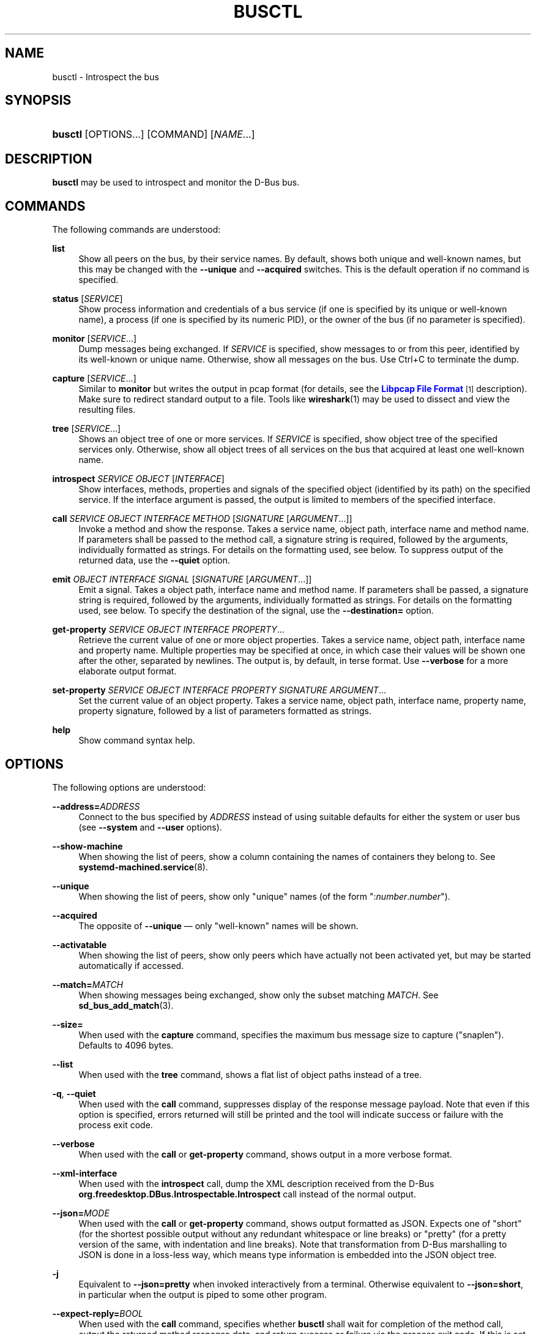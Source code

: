 '\" t
.TH "BUSCTL" "1" "" "systemd 249" "busctl"
.\" -----------------------------------------------------------------
.\" * Define some portability stuff
.\" -----------------------------------------------------------------
.\" ~~~~~~~~~~~~~~~~~~~~~~~~~~~~~~~~~~~~~~~~~~~~~~~~~~~~~~~~~~~~~~~~~
.\" http://bugs.debian.org/507673
.\" http://lists.gnu.org/archive/html/groff/2009-02/msg00013.html
.\" ~~~~~~~~~~~~~~~~~~~~~~~~~~~~~~~~~~~~~~~~~~~~~~~~~~~~~~~~~~~~~~~~~
.ie \n(.g .ds Aq \(aq
.el       .ds Aq '
.\" -----------------------------------------------------------------
.\" * set default formatting
.\" -----------------------------------------------------------------
.\" disable hyphenation
.nh
.\" disable justification (adjust text to left margin only)
.ad l
.\" -----------------------------------------------------------------
.\" * MAIN CONTENT STARTS HERE *
.\" -----------------------------------------------------------------
.SH "NAME"
busctl \- Introspect the bus
.SH "SYNOPSIS"
.HP \w'\fBbusctl\fR\ 'u
\fBbusctl\fR [OPTIONS...] [COMMAND] [\fINAME\fR...]
.SH "DESCRIPTION"
.PP
\fBbusctl\fR
may be used to introspect and monitor the D\-Bus bus\&.
.SH "COMMANDS"
.PP
The following commands are understood:
.PP
\fBlist\fR
.RS 4
Show all peers on the bus, by their service names\&. By default, shows both unique and well\-known names, but this may be changed with the
\fB\-\-unique\fR
and
\fB\-\-acquired\fR
switches\&. This is the default operation if no command is specified\&.
.RE
.PP
\fBstatus\fR [\fISERVICE\fR]
.RS 4
Show process information and credentials of a bus service (if one is specified by its unique or well\-known name), a process (if one is specified by its numeric PID), or the owner of the bus (if no parameter is specified)\&.
.RE
.PP
\fBmonitor\fR [\fISERVICE\fR...]
.RS 4
Dump messages being exchanged\&. If
\fISERVICE\fR
is specified, show messages to or from this peer, identified by its well\-known or unique name\&. Otherwise, show all messages on the bus\&. Use
Ctrl+C
to terminate the dump\&.
.RE
.PP
\fBcapture\fR [\fISERVICE\fR...]
.RS 4
Similar to
\fBmonitor\fR
but writes the output in pcap format (for details, see the
\m[blue]\fBLibpcap File Format\fR\m[]\&\s-2\u[1]\d\s+2
description)\&. Make sure to redirect standard output to a file\&. Tools like
\fBwireshark\fR(1)
may be used to dissect and view the resulting files\&.
.RE
.PP
\fBtree\fR [\fISERVICE\fR...]
.RS 4
Shows an object tree of one or more services\&. If
\fISERVICE\fR
is specified, show object tree of the specified services only\&. Otherwise, show all object trees of all services on the bus that acquired at least one well\-known name\&.
.RE
.PP
\fBintrospect\fR \fISERVICE\fR \fIOBJECT\fR [\fIINTERFACE\fR]
.RS 4
Show interfaces, methods, properties and signals of the specified object (identified by its path) on the specified service\&. If the interface argument is passed, the output is limited to members of the specified interface\&.
.RE
.PP
\fBcall\fR \fISERVICE\fR \fIOBJECT\fR \fIINTERFACE\fR \fIMETHOD\fR [\fISIGNATURE\fR\ [\fIARGUMENT\fR...]]
.RS 4
Invoke a method and show the response\&. Takes a service name, object path, interface name and method name\&. If parameters shall be passed to the method call, a signature string is required, followed by the arguments, individually formatted as strings\&. For details on the formatting used, see below\&. To suppress output of the returned data, use the
\fB\-\-quiet\fR
option\&.
.RE
.PP
\fBemit\fR \fIOBJECT\fR \fIINTERFACE\fR \fISIGNAL\fR [\fISIGNATURE\fR\ [\fIARGUMENT\fR...]]
.RS 4
Emit a signal\&. Takes a object path, interface name and method name\&. If parameters shall be passed, a signature string is required, followed by the arguments, individually formatted as strings\&. For details on the formatting used, see below\&. To specify the destination of the signal, use the
\fB\-\-destination=\fR
option\&.
.RE
.PP
\fBget\-property\fR \fISERVICE\fR \fIOBJECT\fR \fIINTERFACE\fR \fIPROPERTY\fR...
.RS 4
Retrieve the current value of one or more object properties\&. Takes a service name, object path, interface name and property name\&. Multiple properties may be specified at once, in which case their values will be shown one after the other, separated by newlines\&. The output is, by default, in terse format\&. Use
\fB\-\-verbose\fR
for a more elaborate output format\&.
.RE
.PP
\fBset\-property\fR \fISERVICE\fR \fIOBJECT\fR \fIINTERFACE\fR \fIPROPERTY\fR \fISIGNATURE\fR \fIARGUMENT\fR...
.RS 4
Set the current value of an object property\&. Takes a service name, object path, interface name, property name, property signature, followed by a list of parameters formatted as strings\&.
.RE
.PP
\fBhelp\fR
.RS 4
Show command syntax help\&.
.RE
.SH "OPTIONS"
.PP
The following options are understood:
.PP
\fB\-\-address=\fR\fB\fIADDRESS\fR\fR
.RS 4
Connect to the bus specified by
\fIADDRESS\fR
instead of using suitable defaults for either the system or user bus (see
\fB\-\-system\fR
and
\fB\-\-user\fR
options)\&.
.RE
.PP
\fB\-\-show\-machine\fR
.RS 4
When showing the list of peers, show a column containing the names of containers they belong to\&. See
\fBsystemd-machined.service\fR(8)\&.
.RE
.PP
\fB\-\-unique\fR
.RS 4
When showing the list of peers, show only "unique" names (of the form
":\fInumber\fR\&.\fInumber\fR")\&.
.RE
.PP
\fB\-\-acquired\fR
.RS 4
The opposite of
\fB\-\-unique\fR
\(em only "well\-known" names will be shown\&.
.RE
.PP
\fB\-\-activatable\fR
.RS 4
When showing the list of peers, show only peers which have actually not been activated yet, but may be started automatically if accessed\&.
.RE
.PP
\fB\-\-match=\fR\fB\fIMATCH\fR\fR
.RS 4
When showing messages being exchanged, show only the subset matching
\fIMATCH\fR\&. See
\fBsd_bus_add_match\fR(3)\&.
.RE
.PP
\fB\-\-size=\fR
.RS 4
When used with the
\fBcapture\fR
command, specifies the maximum bus message size to capture ("snaplen")\&. Defaults to 4096 bytes\&.
.RE
.PP
\fB\-\-list\fR
.RS 4
When used with the
\fBtree\fR
command, shows a flat list of object paths instead of a tree\&.
.RE
.PP
\fB\-q\fR, \fB\-\-quiet\fR
.RS 4
When used with the
\fBcall\fR
command, suppresses display of the response message payload\&. Note that even if this option is specified, errors returned will still be printed and the tool will indicate success or failure with the process exit code\&.
.RE
.PP
\fB\-\-verbose\fR
.RS 4
When used with the
\fBcall\fR
or
\fBget\-property\fR
command, shows output in a more verbose format\&.
.RE
.PP
\fB\-\-xml\-interface\fR
.RS 4
When used with the
\fBintrospect\fR
call, dump the XML description received from the D\-Bus
\fBorg\&.freedesktop\&.DBus\&.Introspectable\&.Introspect\fR
call instead of the normal output\&.
.RE
.PP
\fB\-\-json=\fR\fIMODE\fR
.RS 4
When used with the
\fBcall\fR
or
\fBget\-property\fR
command, shows output formatted as JSON\&. Expects one of
"short"
(for the shortest possible output without any redundant whitespace or line breaks) or
"pretty"
(for a pretty version of the same, with indentation and line breaks)\&. Note that transformation from D\-Bus marshalling to JSON is done in a loss\-less way, which means type information is embedded into the JSON object tree\&.
.RE
.PP
\fB\-j\fR
.RS 4
Equivalent to
\fB\-\-json=pretty\fR
when invoked interactively from a terminal\&. Otherwise equivalent to
\fB\-\-json=short\fR, in particular when the output is piped to some other program\&.
.RE
.PP
\fB\-\-expect\-reply=\fR\fIBOOL\fR
.RS 4
When used with the
\fBcall\fR
command, specifies whether
\fBbusctl\fR
shall wait for completion of the method call, output the returned method response data, and return success or failure via the process exit code\&. If this is set to
"no", the method call will be issued but no response is expected, the tool terminates immediately, and thus no response can be shown, and no success or failure is returned via the exit code\&. To only suppress output of the reply message payload, use
\fB\-\-quiet\fR
above\&. Defaults to
"yes"\&.
.RE
.PP
\fB\-\-auto\-start=\fR\fIBOOL\fR
.RS 4
When used with the
\fBcall\fR
or
\fBemit\fR
command, specifies whether the method call should implicitly activate the called service, should it not be running yet but is configured to be auto\-started\&. Defaults to
"yes"\&.
.RE
.PP
\fB\-\-allow\-interactive\-authorization=\fR\fIBOOL\fR
.RS 4
When used with the
\fBcall\fR
command, specifies whether the services may enforce interactive authorization while executing the operation, if the security policy is configured for this\&. Defaults to
"yes"\&.
.RE
.PP
\fB\-\-timeout=\fR\fISECS\fR
.RS 4
When used with the
\fBcall\fR
command, specifies the maximum time to wait for method call completion\&. If no time unit is specified, assumes seconds\&. The usual other units are understood, too (ms, us, s, min, h, d, w, month, y)\&. Note that this timeout does not apply if
\fB\-\-expect\-reply=no\fR
is used, as the tool does not wait for any reply message then\&. When not specified or when set to 0, the default of
"25s"
is assumed\&.
.RE
.PP
\fB\-\-augment\-creds=\fR\fIBOOL\fR
.RS 4
Controls whether credential data reported by
\fBlist\fR
or
\fBstatus\fR
shall be augmented with data from
/proc/\&. When this is turned on, the data shown is possibly inconsistent, as the data read from
/proc/
might be more recent than the rest of the credential information\&. Defaults to
"yes"\&.
.RE
.PP
\fB\-\-watch\-bind=\fR\fIBOOL\fR
.RS 4
Controls whether to wait for the specified
\fBAF_UNIX\fR
bus socket to appear in the file system before connecting to it\&. Defaults to off\&. When enabled, the tool will watch the file system until the socket is created and then connect to it\&.
.RE
.PP
\fB\-\-destination=\fR\fISERVICE\fR
.RS 4
Takes a service name\&. When used with the
\fBemit\fR
command, a signal is emitted to the specified service\&.
.RE
.PP
\fB\-\-user\fR
.RS 4
Talk to the service manager of the calling user, rather than the service manager of the system\&.
.RE
.PP
\fB\-\-system\fR
.RS 4
Talk to the service manager of the system\&. This is the implied default\&.
.RE
.PP
\fB\-H\fR, \fB\-\-host=\fR
.RS 4
Execute the operation remotely\&. Specify a hostname, or a username and hostname separated by
"@", to connect to\&. The hostname may optionally be suffixed by a port ssh is listening on, separated by
":", and then a container name, separated by
"/", which connects directly to a specific container on the specified host\&. This will use SSH to talk to the remote machine manager instance\&. Container names may be enumerated with
\fBmachinectl \-H \fR\fB\fIHOST\fR\fR\&. Put IPv6 addresses in brackets\&.
.RE
.PP
\fB\-M\fR, \fB\-\-machine=\fR
.RS 4
Execute operation on a local container\&. Specify a container name to connect to, optionally prefixed by a user name to connect as and a separating
"@"
character\&. If the special string
"\&.host"
is used in place of the container name, a connection to the local system is made (which is useful to connect to a specific user\*(Aqs user bus:
"\-\-user \-\-machine=lennart@\&.host")\&. If the
"@"
syntax is not used, the connection is made as root user\&. If the
"@"
syntax is used either the left hand side or the right hand side may be omitted (but not both) in which case the local user name and
"\&.host"
are implied\&.
.RE
.PP
\fB\-l\fR, \fB\-\-full\fR
.RS 4
Do not ellipsize the output in
\fBlist\fR
command\&.
.RE
.PP
\fB\-\-no\-pager\fR
.RS 4
Do not pipe output into a pager\&.
.RE
.PP
\fB\-\-no\-legend\fR
.RS 4
Do not print the legend, i\&.e\&. column headers and the footer with hints\&.
.RE
.PP
\fB\-h\fR, \fB\-\-help\fR
.RS 4
Print a short help text and exit\&.
.RE
.PP
\fB\-\-version\fR
.RS 4
Print a short version string and exit\&.
.RE
.SH "PARAMETER FORMATTING"
.PP
The
\fBcall\fR
and
\fBset\-property\fR
commands take a signature string followed by a list of parameters formatted as string (for details on D\-Bus signature strings, see the
\m[blue]\fBType system chapter of the D\-Bus specification\fR\m[]\&\s-2\u[2]\d\s+2)\&. For simple types, each parameter following the signature should simply be the parameter\*(Aqs value formatted as string\&. Positive boolean values may be formatted as
"true",
"yes",
"on", or
"1"; negative boolean values may be specified as
"false",
"no",
"off", or
"0"\&. For arrays, a numeric argument for the number of entries followed by the entries shall be specified\&. For variants, the signature of the contents shall be specified, followed by the contents\&. For dictionaries and structs, the contents of them shall be directly specified\&.
.PP
For example,
.sp
.if n \{\
.RS 4
.\}
.nf
s jawoll
.fi
.if n \{\
.RE
.\}
.sp
is the formatting of a single string
"jawoll"\&.
.PP
.if n \{\
.RS 4
.\}
.nf
as 3 hello world foobar
.fi
.if n \{\
.RE
.\}
.sp
is the formatting of a string array with three entries,
"hello",
"world"
and
"foobar"\&.
.PP
.if n \{\
.RS 4
.\}
.nf
a{sv} 3 One s Eins Two u 2 Yes b true
.fi
.if n \{\
.RE
.\}
.sp
is the formatting of a dictionary array that maps strings to variants, consisting of three entries\&. The string
"One"
is assigned the string
"Eins"\&. The string
"Two"
is assigned the 32\-bit unsigned integer 2\&. The string
"Yes"
is assigned a positive boolean\&.
.PP
Note that the
\fBcall\fR,
\fBget\-property\fR,
\fBintrospect\fR
commands will also generate output in this format for the returned data\&. Since this format is sometimes too terse to be easily understood, the
\fBcall\fR
and
\fBget\-property\fR
commands may generate a more verbose, multi\-line output when passed the
\fB\-\-verbose\fR
option\&.
.SH "EXAMPLES"
.PP
\fBExample\ \&1.\ \&Write and Read a Property\fR
.PP
The following two commands first write a property and then read it back\&. The property is found on the
"/org/freedesktop/systemd1"
object of the
"org\&.freedesktop\&.systemd1"
service\&. The name of the property is
"LogLevel"
on the
"org\&.freedesktop\&.systemd1\&.Manager"
interface\&. The property contains a single string:
.sp
.if n \{\
.RS 4
.\}
.nf
# busctl set\-property org\&.freedesktop\&.systemd1 /org/freedesktop/systemd1 org\&.freedesktop\&.systemd1\&.Manager LogLevel s debug
# busctl get\-property org\&.freedesktop\&.systemd1 /org/freedesktop/systemd1 org\&.freedesktop\&.systemd1\&.Manager LogLevel
s "debug"
.fi
.if n \{\
.RE
.\}
.PP
\fBExample\ \&2.\ \&Terse and Verbose Output\fR
.PP
The following two commands read a property that contains an array of strings, and first show it in terse format, followed by verbose format:
.sp
.if n \{\
.RS 4
.\}
.nf
$ busctl get\-property org\&.freedesktop\&.systemd1 /org/freedesktop/systemd1 org\&.freedesktop\&.systemd1\&.Manager Environment
as 2 "LANG=en_US\&.UTF\-8" "PATH=/usr/local/sbin:/usr/local/bin:/usr/sbin:/usr/bin"
$ busctl get\-property \-\-verbose org\&.freedesktop\&.systemd1 /org/freedesktop/systemd1 org\&.freedesktop\&.systemd1\&.Manager Environment
ARRAY "s" {
        STRING "LANG=en_US\&.UTF\-8";
        STRING "PATH=/usr/local/sbin:/usr/local/bin:/usr/sbin:/usr/bin";
};
.fi
.if n \{\
.RE
.\}
.PP
\fBExample\ \&3.\ \&Invoking a Method\fR
.PP
The following command invokes the
"StartUnit"
method on the
"org\&.freedesktop\&.systemd1\&.Manager"
interface of the
"/org/freedesktop/systemd1"
object of the
"org\&.freedesktop\&.systemd1"
service, and passes it two strings
"cups\&.service"
and
"replace"\&. As a result of the method call, a single object path parameter is received and shown:
.sp
.if n \{\
.RS 4
.\}
.nf
# busctl call org\&.freedesktop\&.systemd1 /org/freedesktop/systemd1 org\&.freedesktop\&.systemd1\&.Manager StartUnit ss "cups\&.service" "replace"
o "/org/freedesktop/systemd1/job/42684"
.fi
.if n \{\
.RE
.\}
.SH "SEE ALSO"
.PP
\fBdbus-daemon\fR(1),
\m[blue]\fBD\-Bus\fR\m[]\&\s-2\u[3]\d\s+2,
\fBsd-bus\fR(3),
\fBsystemd\fR(1),
\fBmachinectl\fR(1),
\fBwireshark\fR(1)
.SH "NOTES"
.IP " 1." 4
Libpcap File Format
.RS 4
\%https://wiki.wireshark.org/Development/LibpcapFileFormat
.RE
.IP " 2." 4
Type system chapter of the D-Bus specification
.RS 4
\%http://dbus.freedesktop.org/doc/dbus-specification.html#type-system
.RE
.IP " 3." 4
D-Bus
.RS 4
\%https://www.freedesktop.org/wiki/Software/dbus
.RE
